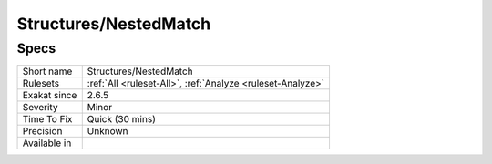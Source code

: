.. _structures-nestedmatch:

Structures/NestedMatch
++++++++++++++++++++++

Specs
_____

+--------------+------------------------------------------------------------+
| Short name   | Structures/NestedMatch                                     |
+--------------+------------------------------------------------------------+
| Rulesets     | :ref:`All <ruleset-All>`, :ref:`Analyze <ruleset-Analyze>` |
+--------------+------------------------------------------------------------+
| Exakat since | 2.6.5                                                      |
+--------------+------------------------------------------------------------+
| Severity     | Minor                                                      |
+--------------+------------------------------------------------------------+
| Time To Fix  | Quick (30 mins)                                            |
+--------------+------------------------------------------------------------+
| Precision    | Unknown                                                    |
+--------------+------------------------------------------------------------+
| Available in |                                                            |
+--------------+------------------------------------------------------------+


